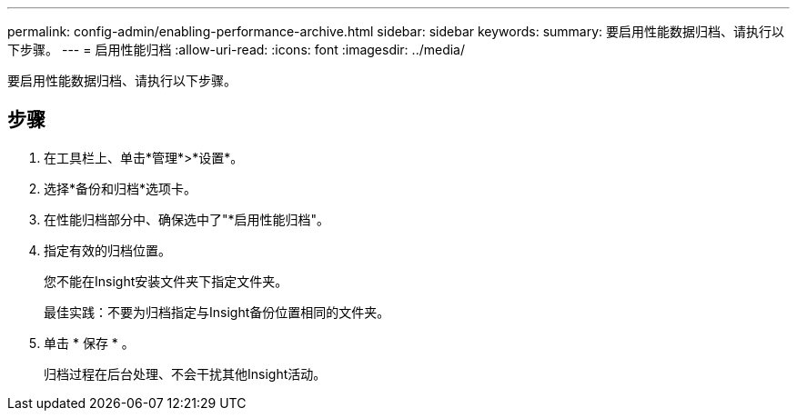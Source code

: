 ---
permalink: config-admin/enabling-performance-archive.html 
sidebar: sidebar 
keywords:  
summary: 要启用性能数据归档、请执行以下步骤。 
---
= 启用性能归档
:allow-uri-read: 
:icons: font
:imagesdir: ../media/


[role="lead"]
要启用性能数据归档、请执行以下步骤。



== 步骤

. 在工具栏上、单击*管理*>*设置*。
. 选择*备份和归档*选项卡。
. 在性能归档部分中、确保选中了"*启用性能归档"。
. 指定有效的归档位置。
+
您不能在Insight安装文件夹下指定文件夹。

+
最佳实践：不要为归档指定与Insight备份位置相同的文件夹。

. 单击 * 保存 * 。
+
归档过程在后台处理、不会干扰其他Insight活动。


